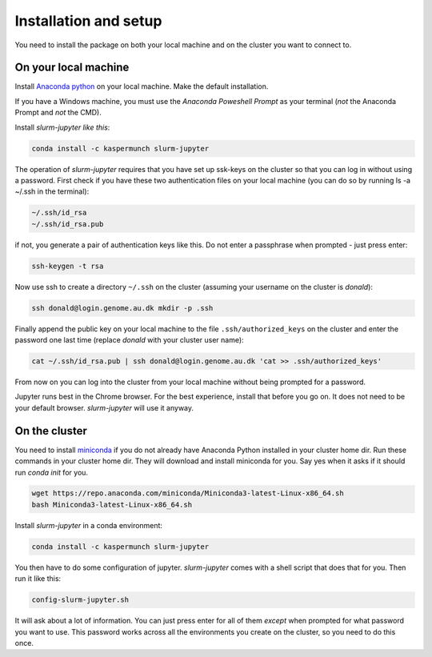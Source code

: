 
Installation and setup
========================

You need to install the package on both your local machine and on the cluster you want to connect to.


On your local machine
-----------------------------------------

Install `Anaconda python
<https://www.anaconda.com/distribution/#download-section>`_ on your local
machine. Make the default installation. 

If you have a Windows machine, you must use the *Anaconda Poweshell Prompt* as
your terminal (*not* the Anaconda Prompt and *not* the CMD). 

Install `slurm-jupyter like this`:

.. code-block:: bash

    conda install -c kaspermunch slurm-jupyter

The operation of `slurm-jupyter` requires that you have set up ssk-keys on the
cluster so that you can log in without using a password. First check if you have
these two authentication files on your local machine (you can do so by running
ls -a ~/.ssh in the terminal):

.. code-block:: bash

    ~/.ssh/id_rsa
    ~/.ssh/id_rsa.pub

if not, you generate a pair of authentication keys like this. Do not enter a
passphrase when prompted - just press enter:

.. code-block:: bash

    ssh-keygen -t rsa

Now use ssh to create a directory ``~/.ssh`` on the cluster (assuming your
username on the cluster is `donald`):

.. code-block:: bash

    ssh donald@login.genome.au.dk mkdir -p .ssh

Finally append the public key on your local machine to the file
``.ssh/authorized_keys`` on the cluster and enter the password one last time
(replace `donald` with your cluster user name):

.. code-block:: bash

    cat ~/.ssh/id_rsa.pub | ssh donald@login.genome.au.dk 'cat >> .ssh/authorized_keys'

From now on you can log into the cluster from your local machine without being
prompted for a password.

Jupyter runs best in the Chrome browser. For the best experience, install that
before you go on. It does not need to be your default browser. `slurm-jupyter`
will use it anyway. 


On the cluster
-------------------------------

You need to install `miniconda
<https://docs.conda.io/en/latest/miniconda.html>`_ if you do not already have
Anaconda Python installed in your cluster home dir. Run these commands in your
cluster home dir. They will download and install miniconda for you. Say yes when
it asks if it should run `conda init` for you.

.. code-block:: bash

    wget https://repo.anaconda.com/miniconda/Miniconda3-latest-Linux-x86_64.sh
    bash Miniconda3-latest-Linux-x86_64.sh

Install `slurm-jupyter` in a conda environment:

.. code-block:: bash

    conda install -c kaspermunch slurm-jupyter

You then have to do some configuration of jupyter. `slurm-jupyter`
comes with a shell script that does that for you. Then run it like this:

.. code-block:: bash

    config-slurm-jupyter.sh

It will ask about a lot of information. You can just press enter for all of them
*except* when prompted for what password you want to use. This password works
across all the environments you create on the cluster, so you need to do this once.

